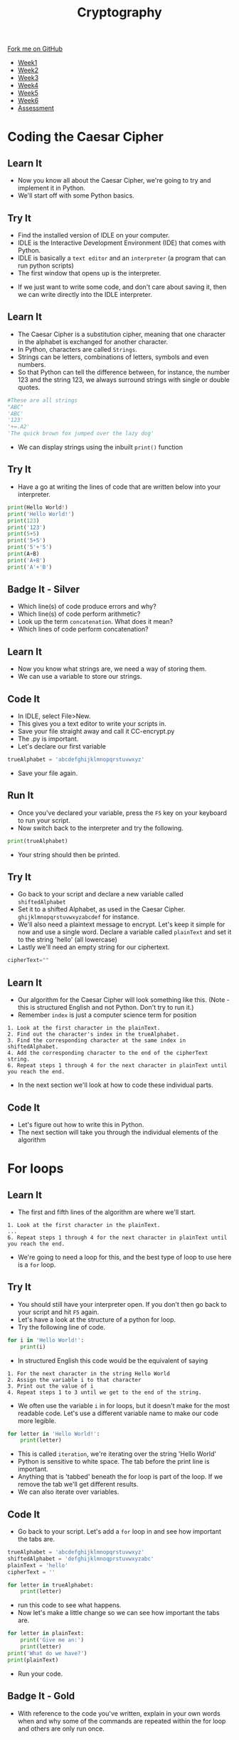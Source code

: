 #+STARTUP:indent
#+HTML_HEAD: <link rel="stylesheet" type="text/css" href="css/styles.css"/>
#+HTML_HEAD_EXTRA: <link href='http://fonts.googleapis.com/css?family=Ubuntu+Mono|Ubuntu' rel='stylesheet' type='text/css'>
#+HTML_HEAD_EXTRA: <script src="http://ajax.googleapis.com/ajax/libs/jquery/1.9.1/jquery.min.js" type="text/javascript"></script>
#+HTML_HEAD_EXTRA: <script src="js/navbar.js" type="text/javascript"></script>
#+OPTIONS: f:nil author:nil num:1 creator:nil timestamp:nil toc:nil

#+TITLE: Cryptography
#+AUTHOR: Marc Scott

#+BEGIN_HTML
  <div class="github-fork-ribbon-wrapper left">
    <div class="github-fork-ribbon">
      <a href="https://github.com/MarcScott/8-CS-Cryptography">Fork me on GitHub</a>
    </div>
  </div>
<div id="stickyribbon">
    <ul>
      <li><a href="1_Lesson.html">Week1</a></li>
      <li><a href="2_Lesson.html">Week2</a></li>
      <li><a href="3_Lesson.html">Week3</a></li>
      <li><a href="4_Lesson.html">Week4</a></li>
      <li><a href="5_Lesson.html">Week5</a></li>
      <li><a href="6_Lesson.html">Week6</a></li>
      <li><a href="assessment.html">Assessment</a></li>

    </ul>
  </div>
#+END_HTML
* COMMENT Use as a template
:PROPERTIES:
:HTML_CONTAINER_CLASS: activity
:END:
** Learn It
:PROPERTIES:
:HTML_CONTAINER_CLASS: learn
:END:

** Research It
:PROPERTIES:
:HTML_CONTAINER_CLASS: research
:END:

** Design It
:PROPERTIES:
:HTML_CONTAINER_CLASS: design
:END:

** Build It
:PROPERTIES:
:HTML_CONTAINER_CLASS: build
:END:

** Test It
:PROPERTIES:
:HTML_CONTAINER_CLASS: test
:END:

** Run It
:PROPERTIES:
:HTML_CONTAINER_CLASS: run
:END:

** Document It
:PROPERTIES:
:HTML_CONTAINER_CLASS: document
:END:

** Code It
:PROPERTIES:
:HTML_CONTAINER_CLASS: code
:END:

** Program It
:PROPERTIES:
:HTML_CONTAINER_CLASS: program
:END:

** Try It
:PROPERTIES:
:HTML_CONTAINER_CLASS: try
:END:

** Badge It
:PROPERTIES:
:HTML_CONTAINER_CLASS: badge
:END:

** Save It
:PROPERTIES:
:HTML_CONTAINER_CLASS: save
:END:

* Coding the Caesar Cipher
:PROPERTIES:
:HTML_CONTAINER_CLASS: activity
:END:
** Learn It
:PROPERTIES:
:HTML_CONTAINER_CLASS: learn
:END:

- Now you know all about the Caesar Cipher, we're going to try and implement it in Python.
- We'll start off with some Python basics.
** Try It
:PROPERTIES:
:HTML_CONTAINER_CLASS: try
:END:
- Find the installed version of IDLE on your computer.
- IDLE is the Interactive Development Environment (IDE) that comes with Python.
- IDLE is basically a =text editor= and an =interpreter= (a program that can run python scripts)
- The first window that opens up is the interpreter.
[[file:img/IDLE1.png]]
- If we just want to write some code, and don't care about saving it, then we can write directly into the IDLE interpreter.
** Learn It
:PROPERTIES:
:HTML_CONTAINER_CLASS: learn
:END:
- The Caesar Cipher is a substitution cipher, meaning that one character in the alphabet is exchanged for another character.
- In Python, characters are called =Strings=.
- Strings can be letters, combinations of letters, symbols and even numbers.
- So that Python can tell the difference between, for instance, the number 123 and the string 123, we always surround strings with single or double quotes.
#+BEGIN_SRC python
    #These are all strings
    "ABC"
    'ABC'
    '123'
    '+=.A2'
    'The quick brown fox jumped over the lazy dog'
#+END_SRC
- We can display strings using the inbuilt =print()= function
** Try It
:PROPERTIES:
:HTML_CONTAINER_CLASS: try
:END:
- Have a go at writing the lines of code that are written below into your interpreter.
#+BEGIN_SRC python
  print(Hello World!)
  print('Hello World!')
  print(123)
  print('123')
  print(5+5)
  print('5+5')
  print('5'+'5')
  print(A+B)
  print('A+B')
  print('A'+'B')
#+END_SRC
** Badge It - Silver
:PROPERTIES:
:HTML_CONTAINER_CLASS: badge
:END:
- Which line(s) of code produce errors and why?
- Which line(s) of code perform arithmetic?
- Look up the term =concatenation=. What does it mean?
- Which lines of code perform concatenation?
** Learn It
:PROPERTIES:
:HTML_CONTAINER_CLASS: learn
:END:
- Now you know what strings are, we need a way of storing them.
- We can use a variable to store our strings.
** Code It
:PROPERTIES:
:HTML_CONTAINER_CLASS: code
:END:
- In IDLE, select File>New.
- This gives you a text editor to write your scripts in.
- Save your file straight away and call it CC-encrypt.py
- The .py is important.
- Let's declare our first variable
#+BEGIN_SRC python
  trueAlphabet = 'abcdefghijklmnopqrstuvwxyz'
#+END_SRC
- Save your file again.
** Run It
:PROPERTIES:
:HTML_CONTAINER_CLASS: run
:END:
- Once you've declared your variable, press the =F5= key on your keyboard to run your script.
- Now switch back to the interpreter and try the following.
#+BEGIN_SRC python
  print(trueAlphabet)
#+END_SRC
- Your string should then be printed.
** Try It
:PROPERTIES:
:HTML_CONTAINER_CLASS: try
:END:
- Go back to your script and declare a new variable called =shiftedAlphabet=
- Set it to a shifted Alphabet, as used in the Caesar Cipher. =ghijklmnopqrstuvwxyzabcdef= for instance.
- We'll also need a plaintext message to encrypt. Let's keep it simple for now and use a single word. Declare a variable called =plainText= and set it to the string 'hello' (all lowercase)
- Lastly we'll need an empty string for our ciphertext.
#+BEGIN_SRC python
  cipherText=""
#+END_SRC
** Learn It
:PROPERTIES:
:HTML_CONTAINER_CLASS: learn
:END:
- Our algorithm for the Caesar Cipher will look something like this. (Note - this is structured English and not Python. Don't try to run it.)
- Remember =index= is just a computer science term for position
#+BEGIN_SRC
1. Look at the first character in the plainText.
2. Find out the character's index in the trueAlphabet.
3. Find the corresponding character at the same index in shiftedAlphabet.
4. Add the corresponding character to the end of the cipherText string.
6. Repeat steps 1 through 4 for the next character in plainText until you reach the end.
#+END_SRC
- In the next section we'll look at how to code these individual parts.
** Code It
:PROPERTIES:
:HTML_CONTAINER_CLASS: code
:END:
- Let's figure out how to write this in Python.
- The next section will take you through the individual elements of the algorithm
* For loops
:PROPERTIES:
:HTML_CONTAINER_CLASS: activity
:END:
** Learn It
:PROPERTIES:
:HTML_CONTAINER_CLASS: learn
:END:
- The first and fifth lines of the algorithm are where we'll start.
#+BEGIN_SRC
1. Look at the first character in the plainText.
...
6. Repeat steps 1 through 4 for the next character in plainText until you reach the end.
#+END_SRC
- We're going to need a loop for this, and the best type of loop to use here is a =for= loop.
** Try It
:PROPERTIES:
:HTML_CONTAINER_CLASS: try
:END:
- You should still have your interpreter open. If you don't then go back to your script and hit =F5= again.
- Let's have a look at the structure of a python for loop.
- Try the following line of code.
#+BEGIN_SRC python
  for i in 'Hello World!':
      print(i)
#+END_SRC
- In structured English this code would be the equivalent of saying
#+BEGIN_SRC
1. For the next character in the string Hello World
2. Assign the variable i to that character
3. Print out the value of i
4. Repeat steps 1 to 3 until we get to the end of the string.
#+END_SRC
- We often use the variable =i= in for loops, but it doesn't make for the most readable code. Let's use a different variable name to make our code more legible.
#+BEGIN_SRC python
  for letter in 'Hello World!':
      print(letter)
#+END_SRC
- This is called =iteration=, we're iterating over the string 'Hello World'
- Python is sensitive to white space. The tab before the print line is important. 
- Anything that is 'tabbed' beneath the for loop is part of the loop. If we remove the tab we'll get different results.
- We can also iterate over variables.
** Code It
:PROPERTIES:
:HTML_CONTAINER_CLASS: code
:END:
- Go back to your script. Let's add a =for= loop in and see how important the tabs are.
#+BEGIN_SRC python
  trueAlphabet = 'abcdefghijklmnopqrstuvwxyz'
  shiftedAlphabet = 'defghijklmnoqprstuvwxyzabc'
  plainText = 'hello'
  cipherText = ''

  for letter in trueAlphabet:
      print(letter)
#+END_SRC
- run this code to see what happens.
- Now let's make a little change so we can see how important the tabs are.
#+BEGIN_SRC python
  for letter in plainText:
      print('Give me an:')
      print(letter)
  print('What do we have?')
  print(plainText)
#+END_SRC
- Run your code.
** Badge It - Gold
:PROPERTIES:
:HTML_CONTAINER_CLASS: badge
:END:
- With reference to the code you've written, explain in your own words when and why some of the commands are repeated within the for loop and others are only run once.
* Indices
:PROPERTIES:
:HTML_CONTAINER_CLASS: activity
:END:
** Learn It
:PROPERTIES:
:HTML_CONTAINER_CLASS: learn
:END:
- So we now have a method of iterating over every character in the plaintext.
- Now we have to tackle this part of the algorithm
#+BEGIN_SRC
2. Find out the character's index in the trueAlphabet.
#+END_SRC
** Code It
:PROPERTIES:
:HTML_CONTAINER_CLASS: code
:END:
- Finding the index of an item is extremely easy in Python.
- We just need to use the built-in method =index()=
- Try this in your interpreter
#+BEGIN_SRC python
trueAlphabet.index('a')
trueAlphabet.index('f')
#+END_SRC
- Let's use that in our for loop.
#+BEGIN_SRC python
  for letter in plainText:
      position = trueAlphabet.index(letter)
      print(position)
#+END_SRC
- Now we know the position each letter in the plaintext holds in the true alphabet, we can get the letter from the equivalent shifted alphabet.
#+BEGIN_SRC python
  for letter in plainText:
      position = trueAlphabet.index(letter)
      shiftedLetter = shiftedAlphabet[position]
#+END_SRC
- Then we can add that shifted letter to the end of the cipher text.
#+BEGIN_SRC python
  for letter in plainText:
      position = trueAlphabet.index(letter)
      shiftedLetter = shiftedAlphabet[position]
      cipherText = cipherText + shiftedLetter
  print(cipherText)
#+END_SRC
- The last line (outside the for loop) will print out the complete cipher text.
** Run It
:PROPERTIES:
:HTML_CONTAINER_CLASS: run
:END:
- Run the code and look at the output.
- Has it worked?
- What happens if you try to make the plaintext two words like 'Hello World"?
** Badge It - Platinum
:PROPERTIES:
:HTML_CONTAINER_CLASS: badge
:END:
- Now that you've made some code to encrypt using the Caesar Cipher, we'll need some code to decrypt as well.
- Create a new Python File called CC-Decrypt.py
- Now create the code that can decrypt the plaintext generated by your first program.
